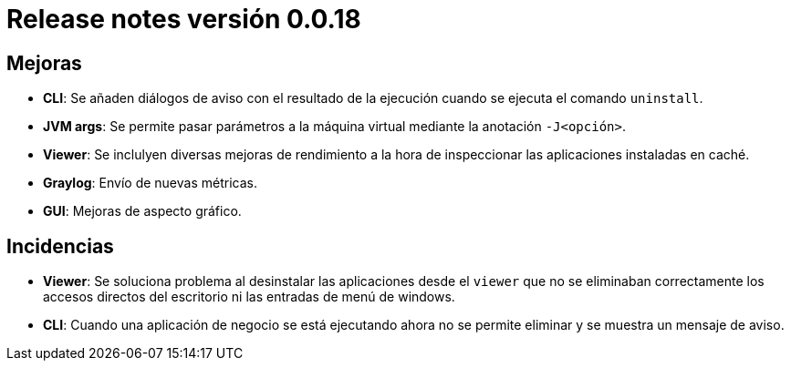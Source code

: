 [[v0_0_18]]
= Release notes versión 0.0.18

== Mejoras
* *CLI*: Se añaden diálogos de aviso con el resultado de la ejecución cuando se ejecuta el comando `uninstall`.
* *JVM args*: Se permite pasar parámetros a la máquina virtual mediante la anotación `-J<opción>`.
* *Viewer*: Se inclulyen diversas mejoras de rendimiento a la hora de inspeccionar las aplicaciones instaladas en caché.
* *Graylog*: Envío de nuevas métricas.
* *GUI*: Mejoras de aspecto gráfico.

== Incidencias
* *Viewer*: Se soluciona problema al desinstalar las aplicaciones desde el `viewer` que no se eliminaban correctamente
los accesos directos del escritorio ni las entradas de menú de windows.
* *CLI*: Cuando una aplicación de negocio se está ejecutando ahora no se permite eliminar y se muestra un mensaje de aviso.

